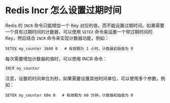 * Redis Incr 怎么设置过期时间

Redis 的 =INCR= 命令只能增加一个 Key 对应的值，而不能设置过期时间。如果需要一个具有过期时间的计数器，可以使用 =SETEX= 命令来设置一个带过期时间的 Key，然后结合 =INCR= 命令来实现计数器功能，例如：

#+begin_src
SETEX my_counter 3600 0   # 有效期为 1 小时，计数器初始值为 0
#+end_src

每次需要增加计数器的值时，可以使用 INCR 命令：

#+begin_src
INCR my_counter
#+end_src

注意，设置的时间单位为秒，如果需要设置其他时间单位，可以使用多个参数，例如：

#+begin_src
SETEX my_counter 60m 0   # 有效期为 60 分钟，计数器初始值为 0
#+end_src
